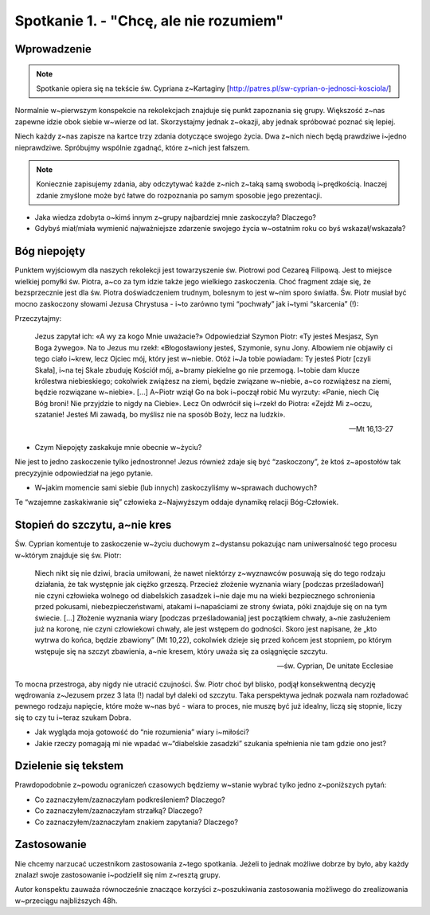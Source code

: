 Spotkanie 1. - "Chcę, ale nie rozumiem"
***************************************

Wprowadzenie
============

.. note:: Spotkanie opiera się na tekście św. Cypriana z~Kartaginy [http://patres.pl/sw-cyprian-o-jednosci-kosciola/]

Normalnie w~pierwszym konspekcie na rekolekcjach znajduje się punkt zapoznania się grupy. Większość z~nas zapewne idzie obok siebie w~wierze od lat. Skorzystajmy jednak z~okazji, aby jednak spróbować poznać się lepiej.

Niech każdy z~nas zapisze na kartce trzy zdania dotyczące swojego życia. Dwa z~nich niech będą prawdziwe i~jedno nieprawdziwe. Spróbujmy wspólnie zgadnąć, które z~nich jest fałszem.

.. note::  Koniecznie zapisujemy zdania, aby odczytywać każde z~nich z~taką samą swobodą i~prędkością. Inaczej zdanie zmyślone może być łatwe do rozpoznania po samym sposobie jego prezentacji.

- Jaka wiedza zdobyta o~kimś innym z~grupy najbardziej mnie zaskoczyła? Dlaczego?
- Gdybyś miał/miała wymienić najważniejsze zdarzenie swojego życia w~ostatnim roku co byś wskazał/wskazała?

Bóg niepojęty
=============

Punktem wyjściowym dla naszych rekolekcji jest towarzyszenie św. Piotrowi pod Cezareą Filipową. Jest to miejsce wielkiej pomyłki św. Piotra, a~co za tym idzie także jego wielkiego zaskoczenia. Choć fragment zdaje się, że bezsprzecznie jest dla św. Piotra doświadczeniem trudnym, bolesnym to jest w~nim sporo światła. Św. Piotr musiał być mocno zaskoczony słowami Jezusa Chrystusa - i~to zarówno tymi “pochwały” jak i~tymi “skarcenia” (!):

Przeczytajmy:

    Jezus zapytał ich: «A wy za kogo Mnie uważacie?» Odpowiedział Szymon Piotr: «Ty jesteś Mesjasz, Syn Boga żywego». Na to Jezus mu rzekł: «Błogosławiony jesteś, Szymonie, synu Jony. Albowiem nie objawiły ci tego ciało i~krew, lecz Ojciec mój, który jest w~niebie. Otóż i~Ja tobie powiadam: Ty jesteś Piotr [czyli Skała], i~na tej Skale zbuduję Kościół mój, a~bramy piekielne go nie przemogą. I~tobie dam klucze królestwa niebieskiego; cokolwiek zwiążesz na ziemi, będzie związane w~niebie, a~co rozwiążesz na ziemi, będzie rozwiązane w~niebie». [...] A~Piotr wziął Go na bok i~począł robić Mu wyrzuty: «Panie, niech Cię Bóg broni! Nie przyjdzie to nigdy na Ciebie». Lecz On odwrócił się i~rzekł do Piotra: «Zejdź Mi z~oczu, szatanie! Jesteś Mi zawadą, bo myślisz nie na sposób Boży, lecz na ludzki».

    -- Mt 16,13-27

- Czym Niepojęty zaskakuje mnie obecnie w~życiu?

Nie jest to jedno zaskoczenie tylko jednostronne! Jezus również zdaje się być “zaskoczony”, że ktoś z~apostołów tak precyzyjnie odpowiedział na jego pytanie.

- W~jakim momencie sami siebie (lub innych) zaskoczyliśmy w~sprawach duchowych?

Te “wzajemne zaskakiwanie się” człowieka z~Najwyższym oddaje dynamikę relacji Bóg-Człowiek.

Stopień do szczytu, a~nie kres
==============================

Św. Cyprian komentuje to zaskoczenie w~życiu duchowym z~dystansu pokazując nam uniwersalność tego procesu w~którym znajduje się św. Piotr:

    Niech nikt się nie dziwi, bracia umiłowani, że nawet niektórzy z~wyznawców posuwają się do tego rodzaju działania, że tak występnie jak ciężko grzeszą. Przecież złożenie wyznania wiary [podczas prześladowań] nie czyni człowieka wolnego od diabelskich zasadzek i~nie daje mu na wieki bezpiecznego schronienia przed pokusami, niebezpieczeństwami, atakami i~napaściami ze strony świata, póki znajduje się on na tym świecie. [...] Złożenie wyznania wiary [podczas prześladowania] jest początkiem chwały, a~nie zasłużeniem już na koronę, nie czyni człowiekowi chwały, ale jest wstępem do godności. Skoro jest napisane, że „kto wytrwa do końca, będzie zbawiony” (Mt 10,22), cokolwiek dzieje się przed końcem jest stopniem, po którym wstępuje się na szczyt zbawienia, a~nie kresem, który uważa się za osiągnięcie szczytu.

    -- św. Cyprian, De unitate Ecclesiae

To mocna przestroga, aby nigdy nie utracić czujności. Św. Piotr choć był blisko, podjął konsekwentną decyzję wędrowania z~Jezusem przez 3 lata (!) nadal był daleki od szczytu. Taka perspektywa jednak pozwala nam rozładować pewnego rodzaju napięcie, które może w~nas być - wiara to proces, nie muszę być już idealny, liczą się stopnie, liczy się to czy tu i~teraz szukam Dobra.

- Jak wygląda moja gotowość do “nie rozumienia” wiary i~miłości?

- Jakie rzeczy pomagają mi nie wpadać w~“diabelskie zasadzki” szukania spełnienia nie tam gdzie ono jest?

Dzielenie się tekstem
=====================

Prawdopodobnie z~powodu ograniczeń czasowych będziemy w~stanie wybrać tylko jedno  z~poniższych pytań:

- Co zaznaczyłem/zaznaczyłam podkreśleniem? Dlaczego?
- Co zaznaczyłem/zaznaczyłam strzałką? Dlaczego?
- Co zaznaczyłem/zaznaczyłam znakiem zapytania? Dlaczego?

Zastosowanie
============

Nie chcemy narzucać uczestnikom zastosowania z~tego spotkania. Jeżeli to jednak możliwe dobrze by było, aby każdy znalazł swoje zastosowanie i~podzielił się nim z~resztą grupy.

Autor konspektu zauważa równocześnie znaczące korzyści z~poszukiwania zastosowania możliwego do zrealizowania w~przeciągu najbliższych 48h.
